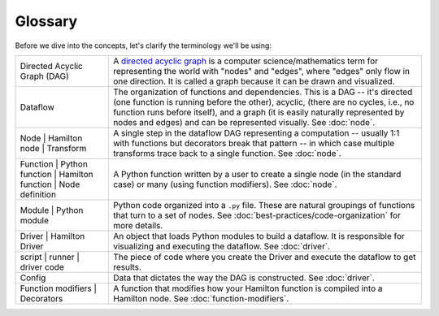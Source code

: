 ========
Glossary
========

Before we dive into the concepts, let's clarify the terminology we'll be using:

.. list-table::
   :header-rows: 0

   * - Directed Acyclic Graph (DAG)
     - A `directed acyclic graph <https://en.wikipedia.org/wiki/Directed\_acyclic\_graph>`_ is a computer \
       science/mathematics term for representing the world with "nodes" and "edges", where "edges" only flow in one \
       direction. It is called a graph because it can be drawn and visualized.
   * - Dataflow
     - The organization of functions and dependencies. This is a DAG -- it's directed (one function is running before \
       the other), acyclic, (there are no cycles, i.e., no function runs before itself), and a graph (it is easily \
       naturally represented by nodes and edges) and can be represented visually. See :doc:`node`.
   * - Node |
       Hamilton node |
       Transform
     - A single step in the dataflow DAG representing a computation -- usually 1:1 with functions but decorators break that \
       pattern -- in which case multiple transforms trace back to a single function. See :doc:`node`.
   * - Function |
       Python function |
       Hamilton function |
       Node definition
     - A Python function written by a user to create a single node (in the standard case) or \
       many (using function modifiers). See :doc:`node`.
   * - Module |
       Python module
     - Python code organized into a ``.py`` file. These are natural groupings of functions that turn to a set of nodes. See :doc:`best-practices/code-organization` for more details.
   * - Driver |
       Hamilton Driver
     - An object that loads Python modules to build a dataflow. It is responsible for visualizing and executing the \
       dataflow. See :doc:`driver`.
   * - script |
       runner |
       driver code
     - The piece of code where you create the Driver and execute the dataflow to get results.
   * - Config
     - Data that dictates the way the DAG is constructed. See :doc:`driver`.
   * - Function modifiers |
       Decorators
     - A function that modifies how your Hamilton function is compiled into a Hamilton node. See :doc:`function-modifiers`.
